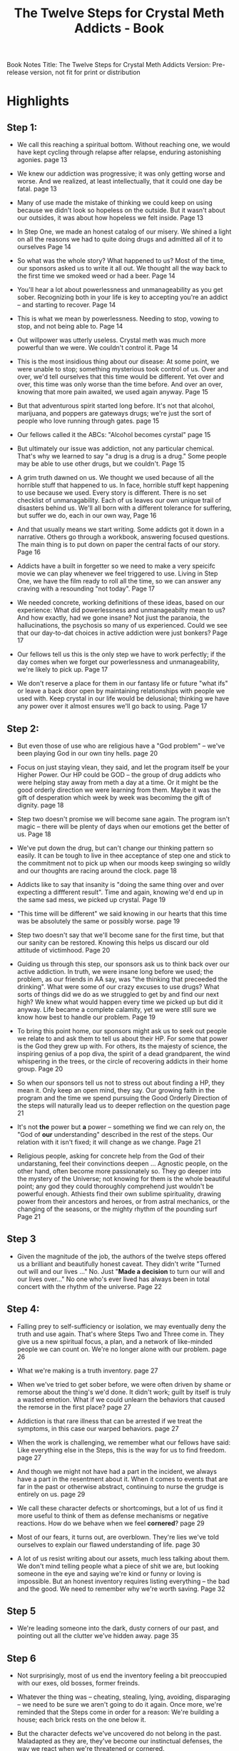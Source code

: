 :PROPERTIES:
:ID:       0B20BFE2-5ED2-4211-9AB3-E1ADB1570E57
:END:
#+title: The Twelve Steps for Crystal Meth Addicts - Book

Book Notes
Title: The Twelve Steps for Crystal Meth Addicts
Version: Pre-release version, not fit for print or distribution

* Highlights
** Step 1:
- We call this reaching a spiritual bottom. Without reaching one, we would have kept cycling through relapse after relapse, enduring astonishing agonies.
  page 13

- We knew our addiction was progressive; it was only getting worse and worse. And we realized, at least intellectually, that it could one day be fatal.
  page 13

- Many of use made the mistake of thinking we could keep on using because we didn't look so hopeless on the outside. But it wasn't about our outsides, it was about how hopeless we felt inside.
  Page 13

- In Step One, we made an honest catalog of our misery. We shined a light on all the reasons we had to quite doing drugs and admitted all of it to ourselves
  Page 14

- So what was the whole story? What happened to us? Most of the time, our sponsors asked us to write it all out.  We thought all the way back to the first time we smoked weed or had a beer.
  Page 14

- You'll hear a lot about powerlessness and unmanageability as you get sober. Recognizing both in your life is key to accepting you're an addict -- and starting to recover.
  Page 14

- This is what we mean by powerlessness. Needing to stop, vowing to stop, and not being able to.
  Page 14

- Out willpower was utterly useless. Crystal meth was much more powerful than we were. We couldn't control it.
  Page 14

- This is the most insidious thing about our disease: At some point, we were unable to stop; something mysterious took control of us. Over and over, we'd tell ourselves that this time would be different. Yet over and over, this time was only worse than the time before. And over an over, knowing that more pain awaited, we used again anyway.
  Page 15

- But that adventurous spirit started long before. It's not that alcohol, marijuana, and poppers are gateways drugs; we're just the sort of people who love running through gates.
  page 15

- Our fellows called it the ABCs: "Alcohol becomes cyrstal"
  page 15

- But ultimately our issue was addiction, not any particular chemical. That's why we learned to say "a drug is a drug is a drug." Some people may be able to use other drugs, but we couldn't.
  Page 15

- A grim truth dawned on us.  We thought we used because of all the horrible stuff that happened to us. In face, horrible stuff kept happening to use because we used. Every story is different.  There is no set checklist of unmanagability.  Each of us leaves our own unique trail of disasters behind us.  We'll all born with a different tolerance for suffering, but suffer we do, each in our own way,
  Page 16

- And that usually means we start writing.  Some addicts got it down in a narrative. Others go through a workbook, answering focused questions.  The main thing is to put down on paper the central facts of our story.
  Page 16

- Addicts have a built in forgetter so we need to make a very speicifc movie we can play whenever we feel triggered to use.  Living in Step One, we have the film ready to roll all the time, so we can answer any craving with a resounding "not today".
  Page 17

- We needed concrete, working definitions of these ideas, based on our experience: What did powerlessness and unmanageabilty mean to us?  And how exactly, had we gone insane?  Not jiust the paranoia, the hallucinations, the psychosis so many of us experienced.  Could we see that our day-to-dat choices in active addiction were just bonkers?
  Page 17

- Our fellows tell us this is the only step we have to work perfectly; if the day comes when we forget our powerlessness and unmanageability, we're likely to pick up.
  Page 17

- We don't reserve a place for them in our fantasy life or future "what ifs" or leave a back door open by maintaining relationships with people we used with.  Keep crystal in our life would be delusional; thinking we have any power over it almost ensures we'll go back to using.
  Page 17

** Step 2:
- But even those of use who are religious have a "God problem" -- we've been playing God in our own tiny hells.
  page 20

- Focus on just staying vlean, they said, and let the program itself be your Higher Power.  Our HP could be GOD -- the group of drug addicts who were helping stay away from meth a day at a time.  Or it might be the good orderly direction we were learning from them.  Maybe it was the gift of desperation which week by week was becomimg the gift of dignity.
  page 18

- Step two doesn't promise we will become sane again.  The program isn't magic -- there will be plenty of days when our emotions get the better of us.
  Page 18

- We've put down the drug, but can't change our thinking pattern so easily.  It can be tough to live in thee acceptance of step one and stick to the commitment not to pick up when our moods keep swinging so wildly and our thoughts are racing around the clock.
  page 18

- Addicts like to say that insanity is "doing the same thing over and over expecting a diffferent result".  Time and again, knowing we'd end up in the same sad mess, we picked up crystal.
  Page 19

- "This time will be different" we said knowing in our hearts that this time was be absolutely the same or possibly worse.
  page 19

- Step two doesn't say that we'll become sane for the first time, but that our sanity can be restored. Knowing this helps us discard our old attitude of victimhood.
  Page 20

- Guiding us through this step, our sponsors ask us to think back over our active addiction. In truth, we were insane long before we used; the problem, as our friends in AA say, was "the thinking that preceeded the drinking".  What were some of our crazy excuses to use drugs?  What sorts of things did we do as we struggled to get by and find our next high? We knew what would happen every time we picked up but did it anyway.  Life became a complete calamity, yet we were still sure we know how best to handle our problem.
  Page 19

- To bring this point home, our sponsors might ask us to seek out people we relate to and ask them to tell us about their HP. For some that power is the God they grew up with. For others, its the majesty of science, the inspiring genius of a pop diva, the spirit of a dead grandparent, the wind whispering in the trees, or the circle of recovering addicts in their home group.
  Page 20

- So when our sponsors tell us not to stress out about finding a HP, they mean it.  Only keep an open mind, they say. Our growing faith in the program and the time we spend pursuing the Good Orderly Direction of the steps will naturally lead us to deeper reflection on the question
  page 21

- It's not *the* power but *a* power -- something we find we can rely on, the "God of *our* understanding" described in the rest of the steps.  Our relation with it isn't fixed; it will change as we change.
  Page 21

- Religious people, asking for concrete help from the God of their undarstaning, feel their convinctions deepen ... Agnostic people, on the other hand, often become more passionately so. They go deeper into the mystery of the Universe; not knowing for them is the whole beautiful point; any god they could thoroughly comprehend just wouldn't be powerful enough.  Athiests find their own sublime spirituality, drawing power from their ancestors and heroes, or from astral mechanics, or the changing of the seasons, or the mighty rhythm of the pounding surf
  Page 21

** Step 3

- Given the magnitude of the job, the authors of the twelve steps offered us a brilliant and beautifully honest caveat.  They didn't write "Turned out will and our lives ..." No. Just "*Made a decision* to turn our will and our lives over..."  No one who's ever lived has always been in total concert with the rhythm of the universe.
  Page 22


** Step 4:
- Falling prey to self-sufficiency or isolation, we may eventually deny the truth and use again.  That's where Steps Two and Three come in. They give us a new spiritual focus, a plan, and a network of like-minded people we can count on.  We're no longer alone with our problem.
  page 26

- What we're making is a truth inventory.
  page 27

- When we've tried to get sober before, we were often driven by shame or remorse about the thing's we'd done.  It didn't work; guilt by itself is truly a wasted emotion. What if we could unlearn the behaviors that caused the remorse in the first place?
  page 27

- Addiction is that rare illness that can be arrested if we treat the symptoms, in this case our warped behaviors.
  page 27

- When the work is challenging, we remember what our fellows have said: Like everything else in the Steps, this is the way for us to find freedom.
  page 27

- And though we might not have had a part in the incident, we always have a part in the resentment about it. When it comes to events that are far in the past or otherwise abstract, continuing to nurse the grudge is entirely on us.
  page 29

- We call these character defects or shortcomings, but a lot of us find it more useful to think of them as defense mechanisms or negative reactions.  How do we behave when we feel *cornered*?
  page 29

- Most of our fears, it turns out, are overblown. They're lies we've told ourselves to explain our flawed understanding of life.
  page 30

- A lot of us resist writing about our assets, much less talking about them. We don't mind telling people what a piece of shit we are, but looking someone in the eye and saying we're kind or funny or loving is impossible.  But an honest inventory requires listing everything -- the bad and the good.  We need to remember why we're worth saving.
  Page 32

** Step 5
- We're leading someone into the dark, dusty corners of our past, and pointing out all the clutter we've hidden away.
  page 35

** Step 6
- Not surprisingly, most of us end the inventory feeling a bit preoccupied with our exes, old bosses, former freinds.

- Whatever the thing was -- cheating, stealing, lying, avoiding, disparaging -- we need to be sure we aren't going to do it again.  Once more, we're reminded that the Steps come in order for a reason: We're building a house;  each brick rests on the one below it.

- But the character defects we've uncovered do not belong in the past. Maladapted as they are, they've become our instinctual defenses, the way we react when we're threatened or cornered.

- Don N, had a salty way of summing up recovery: "Quit doing drugs and stop being an asshole."

- My now, most of us have powerful evidence that our obsession to use can be lifted, but as for all of our /other/ problems? The fears and character defects that keep us in conflict with the world can continue to torment us for a long, long time.

- Some say Six and Seven are where we really begin to grow up.  Looking back over the inventory we shared with our sponsor, we might note that we have a history of angry outburst or rash correspondence ..., we're more comfortable objectifying anonymous sex partners. ... Whatever our shortcomings are, they won't magically vanish.   They may be warped and destructive, but they're part of us. It feels unnatural on a gut level to let them go.

- Many of us prefer to call these traits character defenses instead of defects -- we needed them to survive.   If we never take ny risks, we'll never get rejected. If we're often angry, people will learn to stay out of our way.  If we're devious and manipulative, we may indeed get the things we thing we want from people.  And if we never care to look at these things, so what?  We find a strange comfort trapped in the hypnotic grasp of self-pity.

- Many of us take that specific list and, with our sponsor's help, write out their opposites.  Could we be gengle instead of aggressive? Humble vs. conceited? Confident vs. insecure? Diligent vs. lazy?  Faithful vs disloyal? In our prayers and meditations, we ask are we willing to stop doing X, Y, and Z?  Are willing to try A, B, and C instead?

- To help us along, our sponsors might ask us to notice throughout the day when we're feeling uset or uncomfortable and identify whatever character defects are flaring up.  ... Our shortcomings always appear when we are operating on instincts.

- Knowing we're often going to be confused about our impulses, out sponsors teach us to practice "restraint of tongue and pen." If we feel a powerful urg to write or say something, we ask outselves three questions: Does whatever it is need to be said?  Does it need to be said by me? Does it need to be said by me right now?

- It's time to try taking contrary actions. To catch the impulse as it's coming over us, take a deep breath, and .. do the opposite.  We call this "acting as if."  When we'd normally have a judgemental reaction to something, we try to be accepting instead. When we feel anger rising inside, we strive to stay calm.   When we're about to give in to some old self-centered impulse, we ask instead how we might be of service.

- Acting as if our HP has removed our defects and provided the assets we need, we grow more and more confident.  Soon we're able to gracefully stick the landing.

- Perhaps the biggest obstacle to our freedom -- greater than any character defect -- is fear.

- Most of our day-to-day fears, through, are really not so helpful.  We're convinced we will fail at our job.  We're too anxious to go out on dates.  We're terrified that some financial catastrophe or unforeseen malady is just around the corner.

- That's what FEAR is, they said, False Evidence Appearing Real.

- If we're doing nighty meditation, we might ask then if any fears have gotten the better of us. Did anything today trigger our old anxieties -- about money, our reputation, our love life?

- One way to bring this home is to note our successes along with our stumbles. What challenges did we successfully meet today? How are we doing with opportunities?  Are we standing up for ourselves, taking a chance with a new acquantance or job?  A wise fellow likes to say, "Fear is just excitment without the breath.  So take a breath and get excited!"  We ask ourvselves:  What happened today that was new and exciting?

- To help us become entirely ready to let go of our character defects, we might spend some time looking at our list and meditatig on how those old strategies are no longer useful -- how they no longer serve us -- and how we're learning to take better actions.

** Step 7
- Identifying our fears and character defects and then learning to take contrary actions instead of succumbing to our worst instincts is hard work.  We will often fall short of the ideals we're cultivating.

- We cannot completely remove our shortcomings without help.  Thats' where Step Seven comes in.

- Learning /humility/ is something else entirely: getting a clear, unvarnished view of ourselves.  Humility is a previous attribute we strive to cultivate, the antidoe to the self-destructive grandiosity or toxic self-loathing that fueled our using.  If we can accept, without shame, our good and bad sides, we can really begin to grow.

- We humbly ask our HP to do what we cannot -- remove any obstacles to being connected and useful and happy.

- Big Book Step 7
  #+begin_quote
  My Creator, I am now willing that you should have all of me, good and bad. I pray that you now remove from me every single defect of character which stands in the way of my usefulnes to you and my fellows.  Grant me strength, as I go out from here, to do your bidding.
  #+end_quote

- Like most of the steps, in other words, Seven isn't a one-time deal.  Recognizing how hard it will be on a given day to take the next right action, many of us start our morning with a few minutes of meditation or we say a short prayer to this effect
  #+begin_quote
  Today, help me set asside the defectws of character that block my recovery. Help me take action that will serve me, those around me, and the universe better.
  #+end_quote

- But may also here this mind-bending: "God is a verb".  Our spirituality in recovery isn't passive. We find our HP in the action we take; every time we do the next right hting, we're building up our connection with it.  Cultivating willingness and humility, we're putting ourselves in the path of grace and  making ourselves available to enjoy all the luck the unvierse can offer.

- Every one of us is a blank canvas.  We have no ideas who we might someday be and what we might achiieve.   But for the firt time, not knowing what might be coming in the future doesn't terrify us.

  
** Step 8
- The overtures we're contemplating may be a snap, bringing us emotion catharsis and relief, or they may be quite difficult.  How secure are we that we can handle any upset or disappointment?
- That's why compiling our list of amends and becoming willing to make them is a Step in itself.  We do Step Eigth as if there is no Step Nine at all.
- And then there are those people who don't even know we lied to them, stole from them, cheated on them.  They're perfectly happy not knowing;  do we really have to upset them -- and more important, ourselves -- with a terrible truth they probably don't want to hear?   For now, we just put their names on our list.  Whether or not we will make amends and how we'll do it area questions for another day.

** Step 9
- Whenever possible, we make an amends face to face.
- What we need to do is usually pretty obvious.  But even then, we're careful to follow our sponsor's guidance.  They can -- and will -- recommend good, specific ways to make an amends that takes into account our whole situation.
- Apologizing for what happened is only the beginning.
- Instead of focusing on events, we focus on behaviors:  "I'm so sorry I lash out at you and call you nasty things. I'm learning to do better."
- In Step Nine, we aren't rationalizing our past behavior, we are mending the damage we caused.  That we're able to do so it the best evidence we have of how profoundly we've changed.
- In fact, once we've said our peace, we should ask if we've left anthing out.  ... We must let the person we've wounded express their feelings on their own terms.  If they're carrying around a painful burdeen, we have an opprotunity to help them put it down.
- If someone refuses to communicate with us at all, we must respect that, but we might instead volunteer for a charity that aligns with their world view.  And if someone has died, we will need to find some other way to repair any damage.  Rituals, prayers, and medication can be lovely, but we can honor a lost friend or parent even more concretely by taking part in activities they relished and giving back to people they loved.
- For these "not yets" we get to work anywya by making what's called a living amends.
- If we were sexually compulsive, we may well have passed on STIs to countless strangers. In recovery honesty is a cornerstone of our sexual ideal; we take care of ourselves and take care to take care of others too.
- If we became dealers in active addiction, or coaked people in our circle to try new drugs or take other risks, we can make one obvious living amends -- not to sell crystal meth or other drugs  We might also make ourselves available to help former contacts find recovery if they need it.
- If we've been unfaithful to our partner, an itemized shcedule of infidelities might cripple their self-esteem.  We've been carrying around a heavy burden, but no matter how desperataly we want to put it down, getting whatever it is off our chest isn't always the right thing to do.
  
** Step 10
- The cure isn't onerous -- we just have to write it out, identify our part in the problem and then take whatever action is needed.
- So this step is critical.  We cannot be present if we're stuck in our fears and resentments.  And we won't stay sober if we can't be present.  ... Doing Step Ten clears out our spirit, making us available for whatever surprise today holds.
- Spiritual checkins
  - Did I stay sober?
  - Did I connect with people?
  - Did I run on my willpower or was I able to surrender control?
  - Did I react to people or situations out of resentment or fear?
  - Did I hold myself accountable to anyone?
  - Did I remember to be gentle on myself when I fell into old habits?
  - Did I do something that was hard for me?
  - Did I forgive anyone?
  - Did I apologize to anyone and clean up any messes?
  - Did I show up for myself and take care of my business?
  - Did I stay in touch with my HP?
  - Did I help anyone today?
   

    
** Step 11

** Step 12
